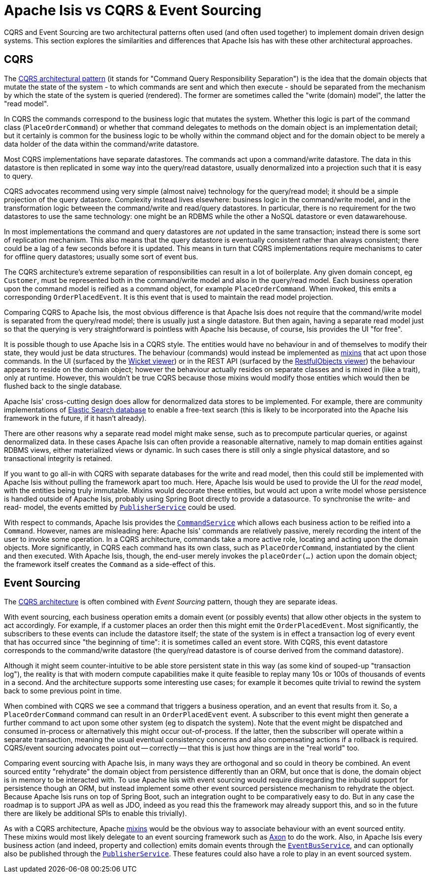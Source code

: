= Apache Isis vs CQRS & Event&nbsp;Sourcing

:Notice: Licensed to the Apache Software Foundation (ASF) under one or more contributor license agreements. See the NOTICE file distributed with this work for additional information regarding copyright ownership. The ASF licenses this file to you under the Apache License, Version 2.0 (the "License"); you may not use this file except in compliance with the License. You may obtain a copy of the License at. http://www.apache.org/licenses/LICENSE-2.0 . Unless required by applicable law or agreed to in writing, software distributed under the License is distributed on an "AS IS" BASIS, WITHOUT WARRANTIES OR  CONDITIONS OF ANY KIND, either express or implied. See the License for the specific language governing permissions and limitations under the License.
:page-partial:

CQRS and Event Sourcing are two architectural patterns often used (and often used together) to implement domain driven design systems.
This section explores the similarities and differences that Apache Isis has with these other architectural approaches.

== CQRS

The link:https://martinfowler.com/bliki/CQRS.html[CQRS architectural pattern] (it stands for "Command Query Responsibility Separation") is the idea that the domain objects that mutate the state of the system - to which commands are sent and which then execute - should be separated from the mechanism by which the state of the system is queried (rendered).
The former are sometimes called the "write (domain) model", the latter the "read model".

In CQRS the commands correspond to the business logic that mutates the system.
Whether this logic is part of the command class (`PlaceOrderCommand`) or whether that command delegates to methods on the domain object is an implementation detail; but it certainly is common for the business logic to be wholly within the command object and for the domain object to be merely a data holder of the data within the command/write datastore.

Most CQRS implementations have separate datastores.
The commands act upon a command/write datastore.
The data in this datastore is then replicated in some way into the query/read datastore, usually denormalized into a projection such that it is easy to query.

CQRS advocates recommend using very simple (almost naive) technology for the query/read model; it should be a simple projection of the query datastore.
Complexity instead lives elsewhere: business logic in the command/write model, and in the transformation logic betweeen the command/write and read/query datastores.
In particular, there is no requirement for the two datastores to use the same technology: one might be an RDBMS while the other a NoSQL datastore or even datawarehouse.

In most implementations the command and query datastores are _not_ updated in the same transaction; instead there is some sort of replication mechanism.
This also means that the query datastore is eventually consistent rather than always consistent; there could be a lag of a few seconds before it is updated.
This means in turn that CQRS implementations require mechanisms to cater for offline query datastores; usually some sort of event bus.

The CQRS architecture's extreme separation of responsibilities can result in a lot of boilerplate.
Any given domain concept, eg `Customer`, must be represented both in the command/write model and also in the query/read model.
Each business operation upon the command model is reified as a command object, for example `PlaceOrderCommand`.
When invoked, this emits a corresponding `OrderPlacedEvent`.
It is this event that is used to maintain the read model projection.


Comparing CQRS to Apache Isis, the most obvious difference is that Apache Isis does not require that the command/write model is separated from the query/read model; there is usually just a single datastore.
But then again, having a separate read model just so that the querying is very straightforward is pointless with Apache Isis because, of course, Isis provides the UI "for free".

It is possible though to use Apache Isis in a CQRS style.
The entities would have no behaviour in and of themselves to modify their state, they would just be data structures.
The behaviour (commands) would instead be implemented as xref:userguide:fun:programming-model.adoc#mixins[mixins] that act upon those commands.
In the UI (surfaced by the xref:vw:ROOT:about.adoc[Wicket viewer]) or in the REST API (surfaced by the xref:vro:ROOT:about.adoc[RestfulObjects viewer]) the behaviour appears to reside on the domain object; however the behaviour actually resides on separate classes and is mixed in (like a trait), only at runtime.
However, this wouldn't be true CQRS because those mixins would modify those entities which would then be flushed back to the single database.

Apache Isis' cross-cutting design does allow for denormalized data stores to be implemented.
For example, there are community implementations of link:https://github.com/erikdehair/isis-module-elasticsearch[Elastic Search database] to enable a free-text search (this is likely to be incorporated into the Apache Isis framework in the future, if it hasn't already).

There are other reasons why a separate read model might make sense, such as to precompute particular queries, or against denormalized data.
In these cases Apache Isis can often provide a reasonable alternative, namely to map domain entities against RDBMS views, either materialized views or dynamic.
In such cases there is still only a single physical datastore, and so transactional integrity is retained.

If you want to go all-in with CQRS with separate databases for the write and read model, then this could still be implemented with Apache Isis without pulling the framework apart too much.
Here, Apache Isis would be used to provide the UI for the _read_ model, with the entities being truly immutable.
Mixins would decorate these entities, but would act upon a write model whose persistence is handled outside of Apache Isis, probably using Spring Boot directly to provide a datasource.
To synchronise the write- and read- model, the events emitted by xref:refguide:applib-svc:PublisherService.adoc[`PublisherService`] could be used.

With respect to commands, Apache Isis provides the xref:refguide:applib-svc:CommandService.adoc[`CommandService`] which allows each business action to be reified into a `Command`.
However, names are misleading here: Apache Isis' commands are relatively passive, merely recording the intent of the user to invoke some operation.
In a CQRS architecture, commands take a more active role, locating and acting upon the domain objects.
More significantly, in CQRS each command has its own class, such as `PlaceOrderCommand`, instantiated by the client and then executed.
With Apache Isis, though, the end-user merely invokes the `placeOrder(...)` action upon the domain object; the framework itself creates the `Command` as a side-effect of this.

== Event Sourcing

The xref:userguide:fun:core-concepts.adoc#cqrs[CQRS architecture] is often combined with _Event Sourcing_ pattern, though they are separate ideas.

With event sourcing, each business operation emits a domain event (or possibly events) that allow other objects in the system to act accordingly.
For example, if a customer places an order then this might emit the `OrderPlacedEvent`.
Most significantly, the subscribers to these events can include the datastore itself; the state of the system is in effect a transaction log of every event that has occurred since "the beginning of time": it is sometimes called an event store.
With CQRS, this event datastore corresponds to the command/write datastore (the query/read datastore is of course derived from the command datastore).

Although it might seem counter-intuitive to be able store persistent state in this way (as some kind of souped-up "transaction log"), the reality is that with modern compute capabilities make it quite feasible to replay many 10s or 100s of thousands of events in a second.
And the architecture supports some interesting use cases; for example it becomes quite trivial to rewind the system back to some previous point in time.

When combined with CQRS we see a command that triggers a business operation, and an event that results from it.
So, a `PlaceOrderCommand` command can result in an `OrderPlacedEvent` event.
A subscriber to this event might then generate a further command to act upon some other system (eg to dispatch the system).
Note that the event might be dispatched and consumed in-process or alternatively this might occur out-of-process.
If the latter, then the subscriber will operate within a separate transaction, meaning the usual eventual consistency concerns and also compensating actions if a rollback is required.
CQRS/event sourcing advocates point out -- correctly -- that this is just how things are in the "real world" too.

Comparing event sourcing with Apache Isis, in many ways they are orthogonal and so could in theory be combined.
An event sourced entity "rehydrate" the domain object from persistence differently than an ORM, but once that is done, the domain object is in memory to be interacted with.
To use Apache Isis with event sourcing would require disregarding the inbuild support for persistence though an ORM, but instead implement some other event sourced persistence mechanism to rehydrate the object.
Because Apache Isis runs on top of Spring Boot, such an integration ought to be comparatively easy to do.
But in any case the roadmap is to support JPA as well as JDO, indeed as you read this the framework may already support this, and so in the future there are likely be additional SPIs to enable this trivially).

As with a CQRS architecture, Apache xref:userguide:fun:programming-model.adoc#mixins[mixins] would be the obvious way to associate behaviour with an event sourced entity.
These mixins would most likely delegate to an event sourcing framework such as link:https://axoniq.io/[Axon] to do the work.
Also, in Apache Isis every business action (and indeed, property and collection) emits domain events through the xref:refguide:applib-svc:EventBusService.adoc[`EventBusService`], and can optionally also be published through the xref:refguide:applib-svc:PublisherService.adoc[`PublisherService`].
These features could also have a role to play in an event sourced system.



